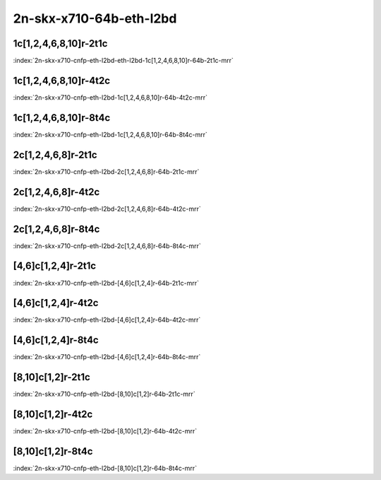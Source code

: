 2n-skx-x710-64b-eth-l2bd
------------------------

1c[1,2,4,6,8,10]r-2t1c
``````````````````````

.. raw:: html

    <a name="x710-64b-2t1c-cnf1"></a>
    <center><b>

:index:`2n-skx-x710-cnfp-eth-l2bd-eth-l2bd-1c[1,2,4,6,8,10]r-64b-2t1c-mrr`

.. raw:: html

    </b>
    Links to builds:
    <a href="https://nexus.fd.io/content/repositories/fd.io.master.ubuntu.xenial.main/io/fd/vpp/vpp/" target="_blank">vpp-ref</a>,
    <a href="https://jenkins.fd.io/view/csit/job/csit-vpp-perf-mrr-daily-master-2n-skx" target="_blank">csit-ref</a>
    <iframe width="1100" height="800" frameborder="0" scrolling="no" src="../_static/vpp/cpta-cnfp1-eth-l2bd-2t1c-x710-2n-skx.html"></iframe>
    <p><br><br></p>
    </center>

1c[1,2,4,6,8,10]r-4t2c
``````````````````````

.. raw:: html

    <a name="x710-64b-4t2c-cnfp1"></a>
    <center><b>

:index:`2n-skx-x710-cnfp-eth-l2bd-1c[1,2,4,6,8,10]r-64b-4t2c-mrr`

.. raw:: html

    </b>
    Links to builds:
    <a href="https://nexus.fd.io/content/repositories/fd.io.master.ubuntu.xenial.main/io/fd/vpp/vpp/" target="_blank">vpp-ref</a>,
    <a href="https://jenkins.fd.io/view/csit/job/csit-vpp-perf-mrr-daily-master-2n-skx" target="_blank">csit-ref</a>
    <iframe width="1100" height="800" frameborder="0" scrolling="no" src="../_static/vpp/cpta-cnfp1-eth-l2bd-4t2c-x710-2n-skx.html"></iframe>
    <p><br><br></p>
    </center>

1c[1,2,4,6,8,10]r-8t4c
``````````````````````

.. raw:: html

    <a name="x710-64b-8t4c-cnfp1"></a>
    <center><b>

:index:`2n-skx-x710-cnfp-eth-l2bd-1c[1,2,4,6,8,10]r-64b-8t4c-mrr`

.. raw:: html

    </b>
    Links to builds:
    <a href="https://nexus.fd.io/content/repositories/fd.io.master.ubuntu.xenial.main/io/fd/vpp/vpp/" target="_blank">vpp-ref</a>,
    <a href="https://jenkins.fd.io/view/csit/job/csit-vpp-perf-mrr-daily-master-2n-skx" target="_blank">csit-ref</a>
    <iframe width="1100" height="800" frameborder="0" scrolling="no" src="../_static/vpp/cpta-cnfp1-eth-l2bd-8t4c-x710-2n-skx.html"></iframe>
    <p><br><br></p>
    </center>

2c[1,2,4,6,8]r-2t1c
```````````````````

.. raw:: html

    <a name="x710-64b-2t1c-cnfp2"></a>
    <center><b>

:index:`2n-skx-x710-cnfp-eth-l2bd-2c[1,2,4,6,8]r-64b-2t1c-mrr`

.. raw:: html

    </b>
    Links to builds:
    <a href="https://nexus.fd.io/content/repositories/fd.io.master.ubuntu.xenial.main/io/fd/vpp/vpp/" target="_blank">vpp-ref</a>,
    <a href="https://jenkins.fd.io/view/csit/job/csit-vpp-perf-mrr-daily-master-2n-skx" target="_blank">csit-ref</a>
    <iframe width="1100" height="800" frameborder="0" scrolling="no" src="../_static/vpp/cpta-cnfp2-eth-l2bd-2t1c-x710-2n-skx.html"></iframe>
    <p><br><br></p>
    </center>

2c[1,2,4,6,8]r-4t2c
```````````````````

.. raw:: html

    <a name="x710-64b-4t2c-cnfp2"></a>
    <center><b>

:index:`2n-skx-x710-cnfp-eth-l2bd-2c[1,2,4,6,8]r-64b-4t2c-mrr`

.. raw:: html

    </b>
    Links to builds:
    <a href="https://nexus.fd.io/content/repositories/fd.io.master.ubuntu.xenial.main/io/fd/vpp/vpp/" target="_blank">vpp-ref</a>,
    <a href="https://jenkins.fd.io/view/csit/job/csit-vpp-perf-mrr-daily-master-2n-skx" target="_blank">csit-ref</a>
    <iframe width="1100" height="800" frameborder="0" scrolling="no" src="../_static/vpp/cpta-cnfp2-eth-l2bd-4t2c-x710-2n-skx.html"></iframe>
    <p><br><br></p>
    </center>

2c[1,2,4,6,8]r-8t4c
```````````````````

.. raw:: html

    <a name="x710-64b-8t4c-cnfp2"></a>
    <center><b>

:index:`2n-skx-x710-cnfp-eth-l2bd-2c[1,2,4,6,8]r-64b-8t4c-mrr`

.. raw:: html

    </b>
    Links to builds:
    <a href="https://nexus.fd.io/content/repositories/fd.io.master.ubuntu.xenial.main/io/fd/vpp/vpp/" target="_blank">vpp-ref</a>,
    <a href="https://jenkins.fd.io/view/csit/job/csit-vpp-perf-mrr-daily-master-2n-skx" target="_blank">csit-ref</a>
    <iframe width="1100" height="800" frameborder="0" scrolling="no" src="../_static/vpp/cpta-cnfp2-eth-l2bd-8t4c-x710-2n-skx.html"></iframe>
    <p><br><br></p>
    </center>

[4,6]c[1,2,4]r-2t1c
```````````````````

.. raw:: html

    <a name="x710-64b-2t1c-cnfp46"></a>
    <center><b>

:index:`2n-skx-x710-cnfp-eth-l2bd-[4,6]c[1,2,4]r-64b-2t1c-mrr`

.. raw:: html

    </b>
    Links to builds:
    <a href="https://nexus.fd.io/content/repositories/fd.io.master.ubuntu.xenial.main/io/fd/vpp/vpp/" target="_blank">vpp-ref</a>,
    <a href="https://jenkins.fd.io/view/csit/job/csit-vpp-perf-mrr-daily-master-2n-skx" target="_blank">csit-ref</a>
    <iframe width="1100" height="800" frameborder="0" scrolling="no" src="../_static/vpp/cpta-cnfp46-eth-l2bd-2t1c-x710-2n-skx.html"></iframe>
    <p><br><br></p>
    </center>

[4,6]c[1,2,4]r-4t2c
```````````````````

.. raw:: html

    <a name="x710-64b-4t2c-cnfp46"></a>
    <center><b>

:index:`2n-skx-x710-cnfp-eth-l2bd-[4,6]c[1,2,4]r-64b-4t2c-mrr`

.. raw:: html

    </b>
    Links to builds:
    <a href="https://nexus.fd.io/content/repositories/fd.io.master.ubuntu.xenial.main/io/fd/vpp/vpp/" target="_blank">vpp-ref</a>,
    <a href="https://jenkins.fd.io/view/csit/job/csit-vpp-perf-mrr-daily-master-2n-skx" target="_blank">csit-ref</a>
    <iframe width="1100" height="800" frameborder="0" scrolling="no" src="../_static/vpp/cpta-cnfp46-eth-l2bd-4t2c-x710-2n-skx.html"></iframe>
    <p><br><br></p>
    </center>

[4,6]c[1,2,4]r-8t4c
```````````````````

.. raw:: html

    <a name="x710-64b-8t4c-cnfp46"></a>
    <center><b>

:index:`2n-skx-x710-cnfp-eth-l2bd-[4,6]c[1,2,4]r-64b-8t4c-mrr`

.. raw:: html

    </b>
    Links to builds:
    <a href="https://nexus.fd.io/content/repositories/fd.io.master.ubuntu.xenial.main/io/fd/vpp/vpp/" target="_blank">vpp-ref</a>,
    <a href="https://jenkins.fd.io/view/csit/job/csit-vpp-perf-mrr-daily-master-2n-skx" target="_blank">csit-ref</a>
    <iframe width="1100" height="800" frameborder="0" scrolling="no" src="../_static/vpp/cpta-cnfp46-eth-l2bd-8t4c-x710-2n-skx.html"></iframe>
    <p><br><br></p>
    </center>

[8,10]c[1,2]r-2t1c
``````````````````

.. raw:: html

    <a name="x710-64b-2t1c-cnfp810"></a>
    <center><b>

:index:`2n-skx-x710-cnfp-eth-l2bd-[8,10]c[1,2]r-64b-2t1c-mrr`

.. raw:: html

    </b>
    Links to builds:
    <a href="https://nexus.fd.io/content/repositories/fd.io.master.ubuntu.xenial.main/io/fd/vpp/vpp/" target="_blank">vpp-ref</a>,
    <a href="https://jenkins.fd.io/view/csit/job/csit-vpp-perf-mrr-daily-master-2n-skx" target="_blank">csit-ref</a>
    <iframe width="1100" height="800" frameborder="0" scrolling="no" src="../_static/vpp/cpta-cnfp810-eth-l2bd-2t1c-x710-2n-skx.html"></iframe>
    <p><br><br></p>
    </center>

[8,10]c[1,2]r-4t2c
``````````````````

.. raw:: html

    <a name="x710-64b-4t2c-cnfp810"></a>
    <center><b>

:index:`2n-skx-x710-cnfp-eth-l2bd-[8,10]c[1,2]r-64b-4t2c-mrr`

.. raw:: html

    </b>
    Links to builds:
    <a href="https://nexus.fd.io/content/repositories/fd.io.master.ubuntu.xenial.main/io/fd/vpp/vpp/" target="_blank">vpp-ref</a>,
    <a href="https://jenkins.fd.io/view/csit/job/csit-vpp-perf-mrr-daily-master-2n-skx" target="_blank">csit-ref</a>
    <iframe width="1100" height="800" frameborder="0" scrolling="no" src="../_static/vpp/cpta-cnfp810-eth-l2bd-4t2c-x710-2n-skx.html"></iframe>
    <p><br><br></p>
    </center>

[8,10]c[1,2]r-8t4c
``````````````````

.. raw:: html

    <a name="x710-64b-8t4c-cnfp810"></a>
    <center><b>

:index:`2n-skx-x710-cnfp-eth-l2bd-[8,10]c[1,2]r-64b-8t4c-mrr`

.. raw:: html

    </b>
    Links to builds:
    <a href="https://nexus.fd.io/content/repositories/fd.io.master.ubuntu.xenial.main/io/fd/vpp/vpp/" target="_blank">vpp-ref</a>,
    <a href="https://jenkins.fd.io/view/csit/job/csit-vpp-perf-mrr-daily-master-2n-skx" target="_blank">csit-ref</a>
    <iframe width="1100" height="800" frameborder="0" scrolling="no" src="../_static/vpp/cpta-cnfp810-eth-l2bd-8t4c-x710-2n-skx.html"></iframe>
    <p><br><br></p>
    </center>
